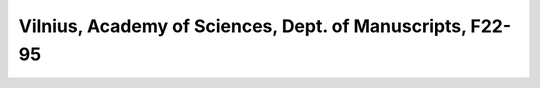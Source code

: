 Vilnius, Academy of Sciences, Dept. of Manuscripts, F22-95
==========================================================
